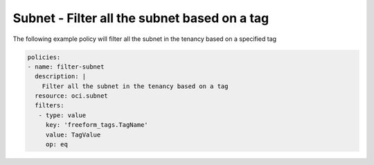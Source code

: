 .. _subnetfilternetwork:

Subnet - Filter all the subnet based on a tag
=============================================

The following example policy will filter all the subnet in the tenancy based on a specified tag

.. code-block:: yaml

    policies:
    - name: filter-subnet
      description: |
        Filter all the subnet in the tenancy based on a tag
      resource: oci.subnet
      filters:
       - type: value
         key: 'freeform_tags.TagName'
         value: TagValue
         op: eq
